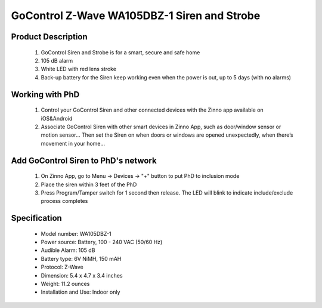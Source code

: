 GoControl Z-Wave WA105DBZ-1 Siren and Strobe
--------------------------------------------

	.. image:: ../../images/alarm_siren/item2_gocontrol_siren.jpg
	.. :align: left
	
Product Description
~~~~~~~~~~~~~~~~~~~~~~~~~~~~~~~~~~~
	#. GoControl Siren and Strobe is for a smart, secure and safe home
	#. 105 dB alarm
	#. White LED with red lens stroke
	#. Back-up battery for the Siren keep working even when the power is out, up to 5 days (with no alarms)

Working with PhD
~~~~~~~~~~~~~~~~~~~~~~~~~~~~~~~~~~~
	#. Control your GoControl Siren and other connected devices with the Zinno app available on iOS&Android
	#. Associate GoControl Siren with other smart devices in Zinno App, such as door/window sensor or motion sensor... Then set the Siren on when doors or windows are opened unexpectedly, when there’s movement in your home...

Add GoControl Siren to PhD's network
~~~~~~~~~~~~~~~~~~~~~~~~~~~~~~~~~~~
	#. On Zinno App, go to Menu → Devices → "+" button to put PhD to inclusion mode
	#. Place the siren within 3 feet of the PhD 
	#. Press Program/Tamper switch for 1 second then release. The LED will blink to indicate include/exclude process completes
		
	.. image:: ../../images/alarm_siren/gocontrol_siren_detail_1.jpg
	.. :align: left	
	
Specification
~~~~~~~~~~~~~~~~~~~~~~
	- Model number: 				WA105DBZ-1
	- Power source: 				Battery, 100 - 240 VAC (50/60 Hz)
	- Audible Alarm: 				105 dB
	- Battery type: 				6V NiMH, 150 mAH
	- Protocol:					Z-Wave
	- Dimension:					5.4 x 4.7 x 3.4 inches
	- Weight:					11.2 ounces
	- Installation and Use: 			Indoor only
	
.. Specification
.. ~~~~~~~~~~~~~~~~~~~~~~
..	Power Supply		4 Type “AA” Alkaline batteries
..	Frequency			908.42 MHz
..	Audible Alarm		>105 dB @ 3 feet
..	Strobe				White LED with red lens
..	Operating Temp		5°F~140°F / -15°C~ 60°C
..	Repeater			No
..	Range				Up to 100 feet line of sight between the Z-Wave Controller and/or the closest Z-Wave Repeater

.. Basic operation
.. ~~~~~~~~~~~~~~~~~~~~~~
..	When triggered, the siren/strobe will trigger for 30 seconds (default setting).
..	During that time the siren will emit a very loud pulsating audible alarm at 105 db. 
..	The integrated strobe light will also flash during the 30 seconds.
..	**CAUTION:** This is an extremely loud siren, do not place it near your ear.

..	.. image:: ../../images/alarm_siren/gocontrol_siren_detail_1.jpg
..	.. :align: left

.. Include/Exclude to/from a network
.. ~~~~~~~~~~~~~~~~~~~~~~~~~~~~~~~~~
..	#. Put controller to "Inclusion" mode
	#. Place the siren/strobe within 3 feet of the Controller 
	#. Press Program/Tamper switch for 1 second then release. The LED will blink to indicate include/exclude process completes

.. Configuration description
.. ~~~~~~~~~~~~~~~~~~~~~~~~~~
.. 	#. Parameter 0: Siren / Strobe Mode
.. 		By default, the siren and strobe will activate when turned on. To activate the Siren only, set parameter 0 to 1. For .. .. strobe only set to 2.
.. 		- Parameter No: 0
..		- Length: 1 Byte
..		- Valid Values = 0 (default) or 1 or 2. Default is 0.
..	#. Parameter 1: Auto Stop Time
..		By default the auto stop time is 30 seconds. Setting parameter 1 to 1 will increase the time to 60 seconds. Changing it to 2 will increase the stop time to 120 seconds. Setting the stop time to 3 will turn off the auto stop and will require a command from the Controller to turn the siren/strobe off.
..		- Parameter No: 1
..		- Length: 1 Byte
..		- Valid Values = 0 or 1 or 2 or 3. Default is 0.
